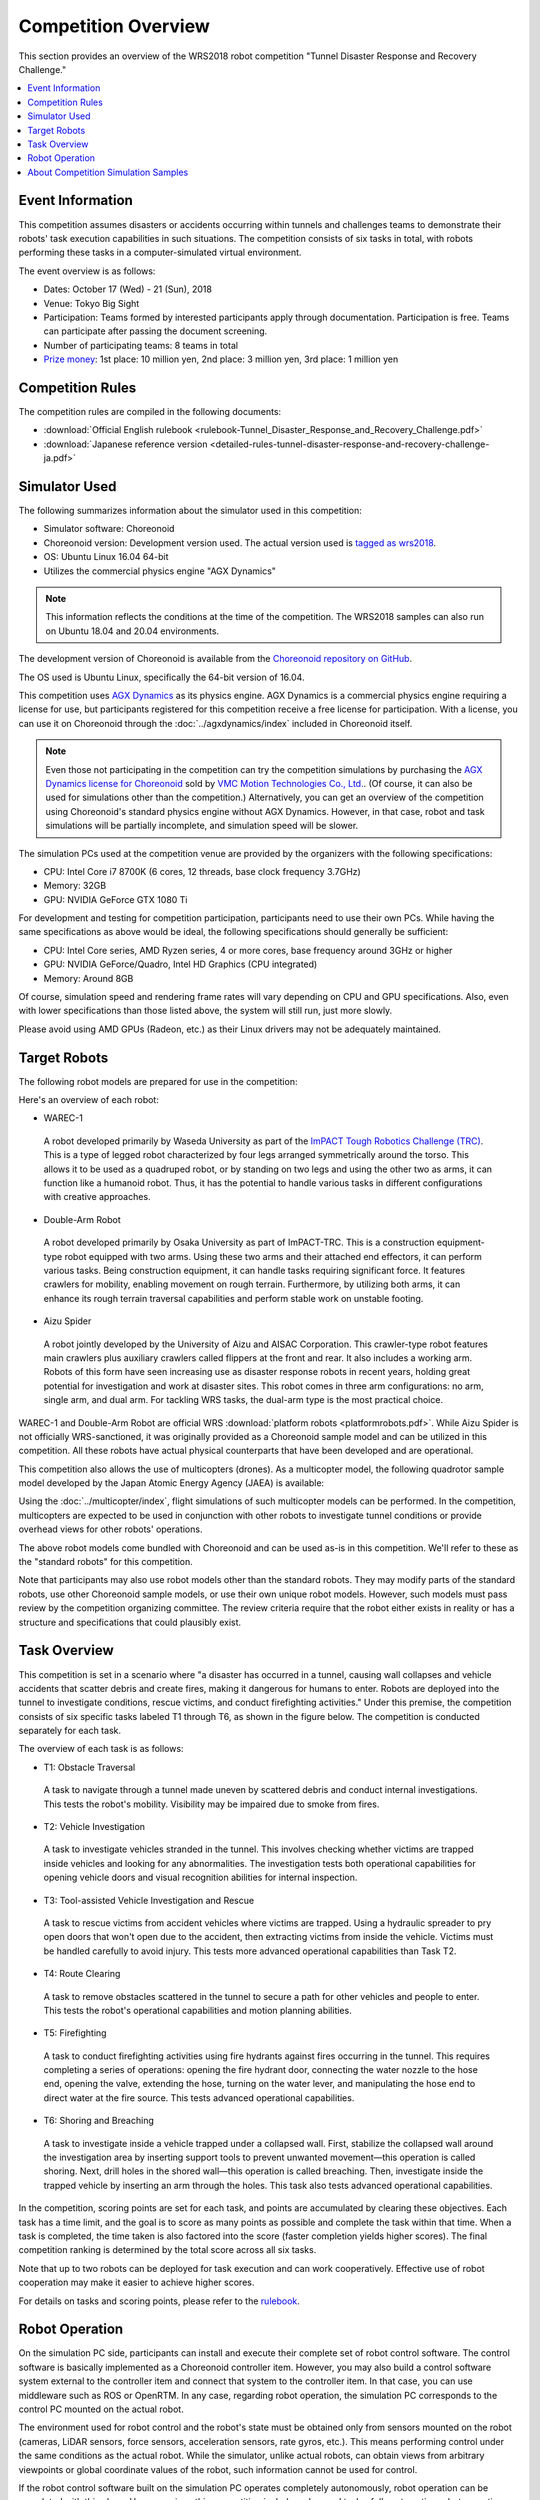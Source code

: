 Competition Overview
====================

This section provides an overview of the WRS2018 robot competition "Tunnel Disaster Response and Recovery Challenge."

.. contents::
   :local:

Event Information
-----------------

This competition assumes disasters or accidents occurring within tunnels and challenges teams to demonstrate their robots' task execution capabilities in such situations. The competition consists of six tasks in total, with robots performing these tasks in a computer-simulated virtual environment.

The event overview is as follows:

* Dates: October 17 (Wed) - 21 (Sun), 2018
* Venue: Tokyo Big Sight
* Participation: Teams formed by interested participants apply through documentation. Participation is free. Teams can participate after passing the document screening.
* Number of participating teams: 8 teams in total
* `Prize money <http://worldrobotsummit.org/download/guideline/prize_money_for_the_wrc2018_en.pdf>`_: 1st place: 10 million yen, 2nd place: 3 million yen, 3rd place: 1 million yen

.. _wrs2018_overview_rules:

Competition Rules
-----------------

The competition rules are compiled in the following documents:

* :download:`Official English rulebook <rulebook-Tunnel_Disaster_Response_and_Recovery_Challenge.pdf>`
* :download:`Japanese reference version <detailed-rules-tunnel-disaster-response-and-recovery-challenge-ja.pdf>`

.. _wrs2018_overview_simulator:

Simulator Used
--------------

The following summarizes information about the simulator used in this competition:

* Simulator software: Choreonoid
* Choreonoid version: Development version used. The actual version used is `tagged as wrs2018 <https://github.com/choreonoid/choreonoid/tree/wrs2018>`_.
* OS: Ubuntu Linux 16.04 64-bit
* Utilizes the commercial physics engine "AGX Dynamics"

.. note:: This information reflects the conditions at the time of the competition. The WRS2018 samples can also run on Ubuntu 18.04 and 20.04 environments.

The development version of Choreonoid is available from the `Choreonoid repository on GitHub <https://github.com/choreonoid/choreonoid>`_.

The OS used is Ubuntu Linux, specifically the 64-bit version of 16.04.

This competition uses `AGX Dynamics <https://www.algoryx.se/products/agx-dynamics/>`_ as its physics engine. AGX Dynamics is a commercial physics engine requiring a license for use, but participants registered for this competition receive a free license for participation. With a license, you can use it on Choreonoid through the :doc:`../agxdynamics/index` included in Choreonoid itself.

.. note:: Even those not participating in the competition can try the competition simulations by purchasing the `AGX Dynamics license for Choreonoid <https://www.vmc-motion.com/商品・サービス/プラグインソリューション/plugin-for-choreonid/>`_ sold by `VMC Motion Technologies Co., Ltd. <https://www.vmc-motion.com/>`_. (Of course, it can also be used for simulations other than the competition.) Alternatively, you can get an overview of the competition using Choreonoid's standard physics engine without AGX Dynamics. However, in that case, robot and task simulations will be partially incomplete, and simulation speed will be slower.

The simulation PCs used at the competition venue are provided by the organizers with the following specifications:

* CPU: Intel Core i7 8700K (6 cores, 12 threads, base clock frequency 3.7GHz)
* Memory: 32GB
* GPU: NVIDIA GeForce GTX 1080 Ti

For development and testing for competition participation, participants need to use their own PCs. While having the same specifications as above would be ideal, the following specifications should generally be sufficient:

* CPU: Intel Core series, AMD Ryzen series, 4 or more cores, base frequency around 3GHz or higher
* GPU: NVIDIA GeForce/Quadro, Intel HD Graphics (CPU integrated)
* Memory: Around 8GB

Of course, simulation speed and rendering frame rates will vary depending on CPU and GPU specifications. Also, even with lower specifications than those listed above, the system will still run, just more slowly.

Please avoid using AMD GPUs (Radeon, etc.) as their Linux drivers may not be adequately maintained.

.. _wrs2018_overview_robots:

Target Robots
-------------

The following robot models are prepared for use in the competition:

.. image:: images/wrs-robots.png

Here's an overview of each robot:

* WAREC-1

 A robot developed primarily by Waseda University as part of the `ImPACT Tough Robotics Challenge (TRC) <http://www.jst.go.jp/impact/en/program/07.html>`_. This is a type of legged robot characterized by four legs arranged symmetrically around the torso. This allows it to be used as a quadruped robot, or by standing on two legs and using the other two as arms, it can function like a humanoid robot. Thus, it has the potential to handle various tasks in different configurations with creative approaches.

* Double-Arm Robot

 A robot developed primarily by Osaka University as part of ImPACT-TRC. This is a construction equipment-type robot equipped with two arms. Using these two arms and their attached end effectors, it can perform various tasks. Being construction equipment, it can handle tasks requiring significant force. It features crawlers for mobility, enabling movement on rough terrain. Furthermore, by utilizing both arms, it can enhance its rough terrain traversal capabilities and perform stable work on unstable footing.

* Aizu Spider

 A robot jointly developed by the University of Aizu and AISAC Corporation. This crawler-type robot features main crawlers plus auxiliary crawlers called flippers at the front and rear. It also includes a working arm. Robots of this form have seen increasing use as disaster response robots in recent years, holding great potential for investigation and work at disaster sites. This robot comes in three arm configurations: no arm, single arm, and dual arm. For tackling WRS tasks, the dual-arm type is the most practical choice.

WAREC-1 and Double-Arm Robot are official WRS :download:`platform robots <platformrobots.pdf>`. While Aizu Spider is not officially WRS-sanctioned, it was originally provided as a Choreonoid sample model and can be utilized in this competition. All these robots have actual physical counterparts that have been developed and are operational.

This competition also allows the use of multicopters (drones). As a multicopter model, the following quadrotor sample model developed by the Japan Atomic Energy Agency (JAEA) is available:

.. image:: images/quadcopter.png

Using the :doc:`../multicopter/index`, flight simulations of such multicopter models can be performed. In the competition, multicopters are expected to be used in conjunction with other robots to investigate tunnel conditions or provide overhead views for other robots' operations.

The above robot models come bundled with Choreonoid and can be used as-is in this competition. We'll refer to these as the "standard robots" for this competition.

Note that participants may also use robot models other than the standard robots. They may modify parts of the standard robots, use other Choreonoid sample models, or use their own unique robot models. However, such models must pass review by the competition organizing committee. The review criteria require that the robot either exists in reality or has a structure and specifications that could plausibly exist.

Task Overview
-------------

This competition is set in a scenario where "a disaster has occurred in a tunnel, causing wall collapses and vehicle accidents that scatter debris and create fires, making it dangerous for humans to enter. Robots are deployed into the tunnel to investigate conditions, rescue victims, and conduct firefighting activities." Under this premise, the competition consists of six specific tasks labeled T1 through T6, as shown in the figure below. The competition is conducted separately for each task.

.. image:: images/sixtaskimages.png

The overview of each task is as follows:

* T1: Obstacle Traversal

 A task to navigate through a tunnel made uneven by scattered debris and conduct internal investigations. This tests the robot's mobility. Visibility may be impaired due to smoke from fires.

* T2: Vehicle Investigation

 A task to investigate vehicles stranded in the tunnel. This involves checking whether victims are trapped inside vehicles and looking for any abnormalities. The investigation tests both operational capabilities for opening vehicle doors and visual recognition abilities for internal inspection.

* T3: Tool-assisted Vehicle Investigation and Rescue

 A task to rescue victims from accident vehicles where victims are trapped. Using a hydraulic spreader to pry open doors that won't open due to the accident, then extracting victims from inside the vehicle. Victims must be handled carefully to avoid injury. This tests more advanced operational capabilities than Task T2.

* T4: Route Clearing

 A task to remove obstacles scattered in the tunnel to secure a path for other vehicles and people to enter. This tests the robot's operational capabilities and motion planning abilities.

* T5: Firefighting

 A task to conduct firefighting activities using fire hydrants against fires occurring in the tunnel. This requires completing a series of operations: opening the fire hydrant door, connecting the water nozzle to the hose end, opening the valve, extending the hose, turning on the water lever, and manipulating the hose end to direct water at the fire source. This tests advanced operational capabilities.

* T6: Shoring and Breaching

 A task to investigate inside a vehicle trapped under a collapsed wall. First, stabilize the collapsed wall around the investigation area by inserting support tools to prevent unwanted movement—this operation is called shoring. Next, drill holes in the shored wall—this operation is called breaching. Then, investigate inside the trapped vehicle by inserting an arm through the holes. This task also tests advanced operational capabilities.

In the competition, scoring points are set for each task, and points are accumulated by clearing these objectives. Each task has a time limit, and the goal is to score as many points as possible and complete the task within that time. When a task is completed, the time taken is also factored into the score (faster completion yields higher scores). The final competition ranking is determined by the total score across all six tasks.

Note that up to two robots can be deployed for task execution and can work cooperatively. Effective use of robot cooperation may make it easier to achieve higher scores.

For details on tasks and scoring points, please refer to the `rulebook <http://worldrobotsummit.org/download/rulebook-en/rulebook-Tunnel_Disaster_Response_and_Recovery_Challenge.pdf>`_.

.. _wrs2018_overview_operation:

Robot Operation
---------------

On the simulation PC side, participants can install and execute their complete set of robot control software. The control software is basically implemented as a Choreonoid controller item. However, you may also build a control software system external to the controller item and connect that system to the controller item. In that case, you can use middleware such as ROS or OpenRTM. In any case, regarding robot operation, the simulation PC corresponds to the control PC mounted on the actual robot.

The environment used for robot control and the robot's state must be obtained only from sensors mounted on the robot (cameras, LiDAR sensors, force sensors, acceleration sensors, rate gyros, etc.). This means performing control under the same conditions as the actual robot. While the simulator, unlike actual robots, can obtain views from arbitrary viewpoints or global coordinate values of the robot, such information cannot be used for control.

If the robot control software built on the simulation PC operates completely autonomously, robot operation can be completed with this alone. However, since this competition includes advanced tasks, fully automating robot operation may be challenging.

Therefore, for robot operation, it's also possible to prepare a separate operation PC for remote control. The PC used for this is prepared and brought by each participating team. The simulation PC and remote operation PC are network-connected and communicate via TCP/IP. Of course, you may use ROS or OpenRTM based on TCP/IP for this communication. As long as it's based on TCP/IP, you may use other communication systems or proprietary communication systems. However, note that the communication target on the simulation PC side must only be the robot control system. Direct access to the simulator from the remote operation PC to obtain information not normally available from the robot is prohibited.

The above configuration is illustrated as follows:

.. image:: images/teleop-overview.png

Note that multiple remote operation PCs may be used. However, the power capacity available for operation PCs is limited to 1500W, so usage must be within this range. Also, the size of tables for installing operation PCs at the venue is fixed, and equipment must fit within these constraints.

Additionally, communication failures may occur between the simulation PC and remote operation PCs, such as communication delays or packet loss. These can also occur at actual disaster sites. While communication failures are occurring, remote operation will also be affected. In this case, teams with more autonomous robot operations should be able to proceed with tasks more efficiently. The occurrence and frequency of communication failures in actual competitions will be adjusted by the competition organizers considering the difficulty level.

About Competition Simulation Samples
------------------------------------

We have prepared samples for conducting this competition's simulations on Choreonoid. The following sections explain how to run these samples and their contents, so please try these samples first. This should give you an idea of the competition overview and the preparations needed for participation. After that, you can modify the samples to accommodate your own robot models, control software, and remote operation systems.